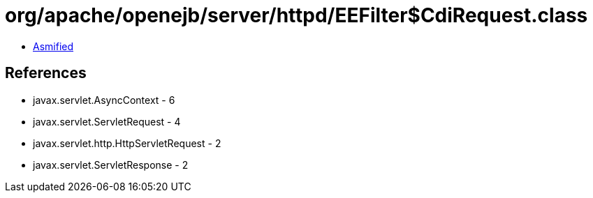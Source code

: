 = org/apache/openejb/server/httpd/EEFilter$CdiRequest.class

 - link:EEFilter$CdiRequest-asmified.java[Asmified]

== References

 - javax.servlet.AsyncContext - 6
 - javax.servlet.ServletRequest - 4
 - javax.servlet.http.HttpServletRequest - 2
 - javax.servlet.ServletResponse - 2
